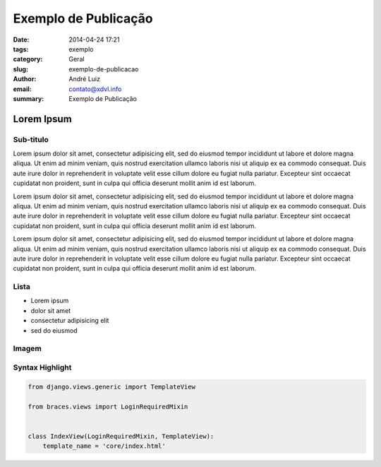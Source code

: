 Exemplo de Publicação
#####################

:date: 2014-04-24 17:21
:tags: exemplo
:category: Geral
:slug: exemplo-de-publicacao
:author: André Luiz
:email:  contato@xdvl.info
:summary: Exemplo de Publicação

===========
Lorem Ipsum
===========

Sub-titulo
----------

Lorem ipsum dolor sit amet, consectetur adipisicing elit, sed do eiusmod
tempor incididunt ut labore et dolore magna aliqua. Ut enim ad minim veniam,
quis nostrud exercitation ullamco laboris nisi ut aliquip ex ea commodo
consequat. Duis aute irure dolor in reprehenderit in voluptate velit esse
cillum dolore eu fugiat nulla pariatur. Excepteur sint occaecat cupidatat non
proident, sunt in culpa qui officia deserunt mollit anim id est laborum.

Lorem ipsum dolor sit amet, consectetur adipisicing elit, sed do eiusmod
tempor incididunt ut labore et dolore magna aliqua. Ut enim ad minim veniam,
quis nostrud exercitation ullamco laboris nisi ut aliquip ex ea commodo
consequat. Duis aute irure dolor in reprehenderit in voluptate velit esse
cillum dolore eu fugiat nulla pariatur. Excepteur sint occaecat cupidatat non
proident, sunt in culpa qui officia deserunt mollit anim id est laborum.

Lorem ipsum dolor sit amet, consectetur adipisicing elit, sed do eiusmod
tempor incididunt ut labore et dolore magna aliqua. Ut enim ad minim veniam,
quis nostrud exercitation ullamco laboris nisi ut aliquip ex ea commodo
consequat. Duis aute irure dolor in reprehenderit in voluptate velit esse
cillum dolore eu fugiat nulla pariatur. Excepteur sint occaecat cupidatat non
proident, sunt in culpa qui officia deserunt mollit anim id est laborum.

Lista
-----

* Lorem ipsum
* dolor sit amet
* consectetur adipisicing elit
* sed do eiusmod

Imagem
------

.. image:: images/python-logo-master-v3-TM.png

Syntax Highlight
----------------

.. code-block:: python

    from django.views.generic import TemplateView

    from braces.views import LoginRequiredMixin


    class IndexView(LoginRequiredMixin, TemplateView):
        template_name = 'core/index.html'
